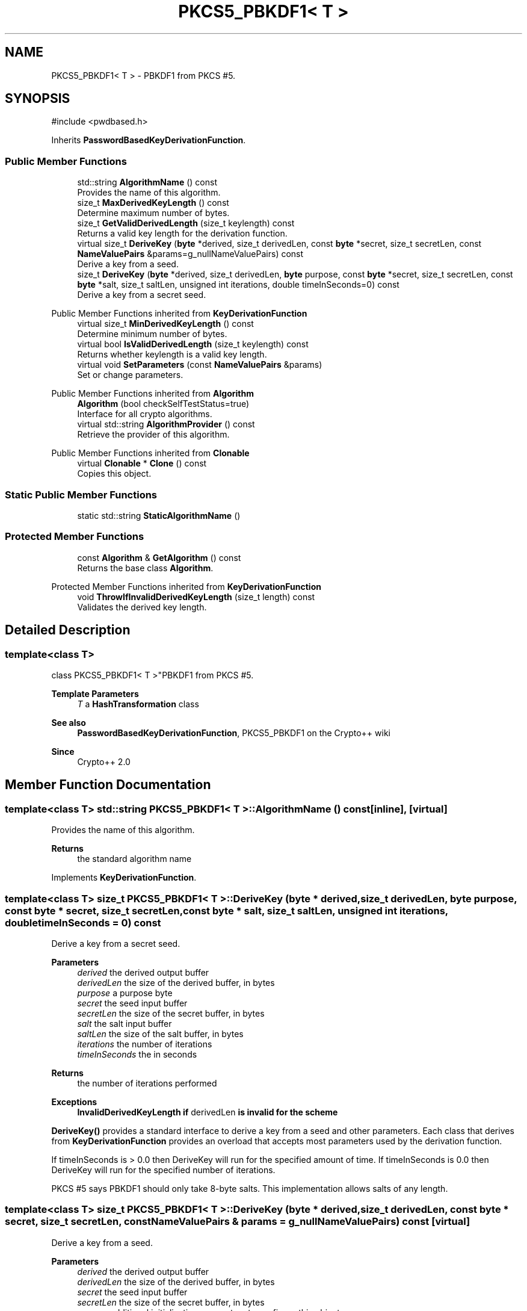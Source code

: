 .TH "PKCS5_PBKDF1< T >" 3 "My Project" \" -*- nroff -*-
.ad l
.nh
.SH NAME
PKCS5_PBKDF1< T > \- PBKDF1 from PKCS #5\&.  

.SH SYNOPSIS
.br
.PP
.PP
\fR#include <pwdbased\&.h>\fP
.PP
Inherits \fBPasswordBasedKeyDerivationFunction\fP\&.
.SS "Public Member Functions"

.in +1c
.ti -1c
.RI "std::string \fBAlgorithmName\fP () const"
.br
.RI "Provides the name of this algorithm\&. "
.ti -1c
.RI "size_t \fBMaxDerivedKeyLength\fP () const"
.br
.RI "Determine maximum number of bytes\&. "
.ti -1c
.RI "size_t \fBGetValidDerivedLength\fP (size_t keylength) const"
.br
.RI "Returns a valid key length for the derivation function\&. "
.ti -1c
.RI "virtual size_t \fBDeriveKey\fP (\fBbyte\fP *derived, size_t derivedLen, const \fBbyte\fP *secret, size_t secretLen, const \fBNameValuePairs\fP &params=g_nullNameValuePairs) const"
.br
.RI "Derive a key from a seed\&. "
.ti -1c
.RI "size_t \fBDeriveKey\fP (\fBbyte\fP *derived, size_t derivedLen, \fBbyte\fP purpose, const \fBbyte\fP *secret, size_t secretLen, const \fBbyte\fP *salt, size_t saltLen, unsigned int iterations, double timeInSeconds=0) const"
.br
.RI "Derive a key from a secret seed\&. "
.in -1c

Public Member Functions inherited from \fBKeyDerivationFunction\fP
.in +1c
.ti -1c
.RI "virtual size_t \fBMinDerivedKeyLength\fP () const"
.br
.RI "Determine minimum number of bytes\&. "
.ti -1c
.RI "virtual bool \fBIsValidDerivedLength\fP (size_t keylength) const"
.br
.RI "Returns whether keylength is a valid key length\&. "
.ti -1c
.RI "virtual void \fBSetParameters\fP (const \fBNameValuePairs\fP &params)"
.br
.RI "Set or change parameters\&. "
.in -1c

Public Member Functions inherited from \fBAlgorithm\fP
.in +1c
.ti -1c
.RI "\fBAlgorithm\fP (bool checkSelfTestStatus=true)"
.br
.RI "Interface for all crypto algorithms\&. "
.ti -1c
.RI "virtual std::string \fBAlgorithmProvider\fP () const"
.br
.RI "Retrieve the provider of this algorithm\&. "
.in -1c

Public Member Functions inherited from \fBClonable\fP
.in +1c
.ti -1c
.RI "virtual \fBClonable\fP * \fBClone\fP () const"
.br
.RI "Copies this object\&. "
.in -1c
.SS "Static Public Member Functions"

.in +1c
.ti -1c
.RI "static std::string \fBStaticAlgorithmName\fP ()"
.br
.in -1c
.SS "Protected Member Functions"

.in +1c
.ti -1c
.RI "const \fBAlgorithm\fP & \fBGetAlgorithm\fP () const"
.br
.RI "Returns the base class \fBAlgorithm\fP\&. "
.in -1c

Protected Member Functions inherited from \fBKeyDerivationFunction\fP
.in +1c
.ti -1c
.RI "void \fBThrowIfInvalidDerivedKeyLength\fP (size_t length) const"
.br
.RI "Validates the derived key length\&. "
.in -1c
.SH "Detailed Description"
.PP 

.SS "template<class T>
.br
class PKCS5_PBKDF1< T >"PBKDF1 from PKCS #5\&. 


.PP
\fBTemplate Parameters\fP
.RS 4
\fIT\fP a \fBHashTransformation\fP class 
.RE
.PP
\fBSee also\fP
.RS 4
\fBPasswordBasedKeyDerivationFunction\fP, \fRPKCS5_PBKDF1\fP on the Crypto++ wiki 
.RE
.PP
\fBSince\fP
.RS 4
Crypto++ 2\&.0 
.RE
.PP

.SH "Member Function Documentation"
.PP 
.SS "template<class T> std::string \fBPKCS5_PBKDF1\fP< T >::AlgorithmName () const\fR [inline]\fP, \fR [virtual]\fP"

.PP
Provides the name of this algorithm\&. 
.PP
\fBReturns\fP
.RS 4
the standard algorithm name 
.RE
.PP

.PP
Implements \fBKeyDerivationFunction\fP\&.
.SS "template<class T> size_t \fBPKCS5_PBKDF1\fP< T >::DeriveKey (\fBbyte\fP * derived, size_t derivedLen, \fBbyte\fP purpose, const \fBbyte\fP * secret, size_t secretLen, const \fBbyte\fP * salt, size_t saltLen, unsigned int iterations, double timeInSeconds = \fR0\fP) const"

.PP
Derive a key from a secret seed\&. 
.PP
\fBParameters\fP
.RS 4
\fIderived\fP the derived output buffer 
.br
\fIderivedLen\fP the size of the derived buffer, in bytes 
.br
\fIpurpose\fP a purpose byte 
.br
\fIsecret\fP the seed input buffer 
.br
\fIsecretLen\fP the size of the secret buffer, in bytes 
.br
\fIsalt\fP the salt input buffer 
.br
\fIsaltLen\fP the size of the salt buffer, in bytes 
.br
\fIiterations\fP the number of iterations 
.br
\fItimeInSeconds\fP the in seconds 
.RE
.PP
\fBReturns\fP
.RS 4
the number of iterations performed 
.RE
.PP
\fBExceptions\fP
.RS 4
\fI\fBInvalidDerivedKeyLength\fP\fP if \fRderivedLen\fP is invalid for the scheme
.RE
.PP
\fBDeriveKey()\fP provides a standard interface to derive a key from a seed and other parameters\&. Each class that derives from \fBKeyDerivationFunction\fP provides an overload that accepts most parameters used by the derivation function\&.

.PP
If \fRtimeInSeconds\fP is \fR> 0\&.0\fP then DeriveKey will run for the specified amount of time\&. If \fRtimeInSeconds\fP is \fR0\&.0\fP then DeriveKey will run for the specified number of iterations\&.

.PP
PKCS #5 says PBKDF1 should only take 8-byte salts\&. This implementation allows salts of any length\&. 
.SS "template<class T> size_t \fBPKCS5_PBKDF1\fP< T >::DeriveKey (\fBbyte\fP * derived, size_t derivedLen, const \fBbyte\fP * secret, size_t secretLen, const \fBNameValuePairs\fP & params = \fRg_nullNameValuePairs\fP) const\fR [virtual]\fP"

.PP
Derive a key from a seed\&. 
.PP
\fBParameters\fP
.RS 4
\fIderived\fP the derived output buffer 
.br
\fIderivedLen\fP the size of the derived buffer, in bytes 
.br
\fIsecret\fP the seed input buffer 
.br
\fIsecretLen\fP the size of the secret buffer, in bytes 
.br
\fIparams\fP additional initialization parameters to configure this object 
.RE
.PP
\fBReturns\fP
.RS 4
the number of iterations performed 
.RE
.PP
\fBExceptions\fP
.RS 4
\fI\fBInvalidDerivedKeyLength\fP\fP if \fRderivedLen\fP is invalid for the scheme
.RE
.PP
\fBDeriveKey()\fP provides a standard interface to derive a key from a secret seed and other parameters\&. Each class that derives from \fBKeyDerivationFunction\fP provides an overload that accepts most parameters used by the derivation function\&.

.PP
the number of iterations performed by \fBDeriveKey()\fP may be 1\&. For example, a scheme like \fBHKDF\fP does not use the iteration count so it returns 1\&. 
.PP
Implements \fBKeyDerivationFunction\fP\&.
.SS "template<class T> const \fBAlgorithm\fP & \fBPKCS5_PBKDF1\fP< T >::GetAlgorithm () const\fR [inline]\fP, \fR [protected]\fP, \fR [virtual]\fP"

.PP
Returns the base class \fBAlgorithm\fP\&. 
.PP
\fBReturns\fP
.RS 4
the base class \fBAlgorithm\fP 
.RE
.PP

.PP
Implements \fBKeyDerivationFunction\fP\&.
.SS "template<class T> size_t \fBPKCS5_PBKDF1\fP< T >::GetValidDerivedLength (size_t keylength) const\fR [virtual]\fP"

.PP
Returns a valid key length for the derivation function\&. 
.PP
\fBParameters\fP
.RS 4
\fIkeylength\fP the size of the derived key, in bytes 
.RE
.PP
\fBReturns\fP
.RS 4
the valid key length, in bytes 
.RE
.PP

.PP
Implements \fBKeyDerivationFunction\fP\&.
.SS "template<class T> size_t \fBPKCS5_PBKDF1\fP< T >::MaxDerivedKeyLength () const\fR [inline]\fP, \fR [virtual]\fP"

.PP
Determine maximum number of bytes\&. 
.PP
\fBReturns\fP
.RS 4
Maximum number of bytes which can be derived 
.RE
.PP

.PP
Reimplemented from \fBKeyDerivationFunction\fP\&.

.SH "Author"
.PP 
Generated automatically by Doxygen for My Project from the source code\&.
